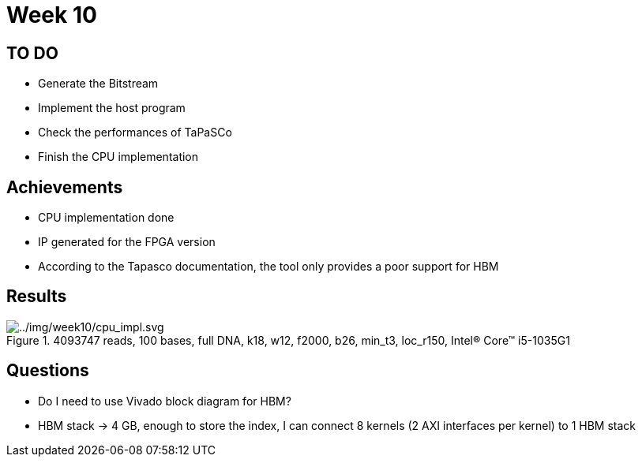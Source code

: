 = Week 10

== TO DO

* Generate the Bitstream
* Implement the host program
* Check the performances of TaPaSCo
* Finish the CPU implementation

== Achievements

* CPU implementation done
* IP generated for the FPGA version
* According to the Tapasco documentation, the tool only provides a poor support for HBM

== Results

.4093747 reads, 100 bases, full DNA, k18, w12, f2000, b26, min_t3, loc_r150, Intel(R) Core(TM) i5-1035G1
image::../img/week10/cpu_impl.svg[../img/week10/cpu_impl.svg]

== Questions

* Do I need to use Vivado block diagram for HBM?
* HBM stack -> 4 GB, enough to store the index, I can connect 8 kernels (2 AXI interfaces per kernel) to 1 HBM stack
